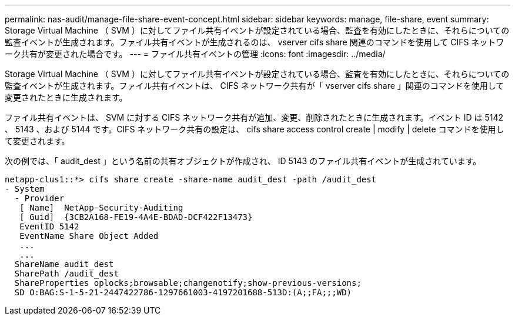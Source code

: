 ---
permalink: nas-audit/manage-file-share-event-concept.html 
sidebar: sidebar 
keywords: manage, file-share, event 
summary: Storage Virtual Machine （ SVM ）に対してファイル共有イベントが設定されている場合、監査を有効にしたときに、それらについての監査イベントが生成されます。ファイル共有イベントが生成されるのは、 vserver cifs share 関連のコマンドを使用して CIFS ネットワーク共有が変更された場合です。 
---
= ファイル共有イベントの管理
:icons: font
:imagesdir: ../media/


[role="lead"]
Storage Virtual Machine （ SVM ）に対してファイル共有イベントが設定されている場合、監査を有効にしたときに、それらについての監査イベントが生成されます。ファイル共有イベントは、 CIFS ネットワーク共有が「 vserver cifs share 」関連のコマンドを使用して変更されたときに生成されます。

ファイル共有イベントは、 SVM に対する CIFS ネットワーク共有が追加、変更、削除されたときに生成されます。イベント ID は 5142 、 5143 、および 5144 です。CIFS ネットワーク共有の設定は、 cifs share access control create | modify | delete コマンドを使用して変更されます。

次の例では、「 audit_dest 」という名前の共有オブジェクトが作成され、 ID 5143 のファイル共有イベントが生成されています。

[listing]
----
netapp-clus1::*> cifs share create -share-name audit_dest -path /audit_dest
- System
  - Provider
   [ Name]  NetApp-Security-Auditing
   [ Guid]  {3CB2A168-FE19-4A4E-BDAD-DCF422F13473}
   EventID 5142
   EventName Share Object Added
   ...
   ...
  ShareName audit_dest
  SharePath /audit_dest
  ShareProperties oplocks;browsable;changenotify;show-previous-versions;
  SD O:BAG:S-1-5-21-2447422786-1297661003-4197201688-513D:(A;;FA;;;WD)
----